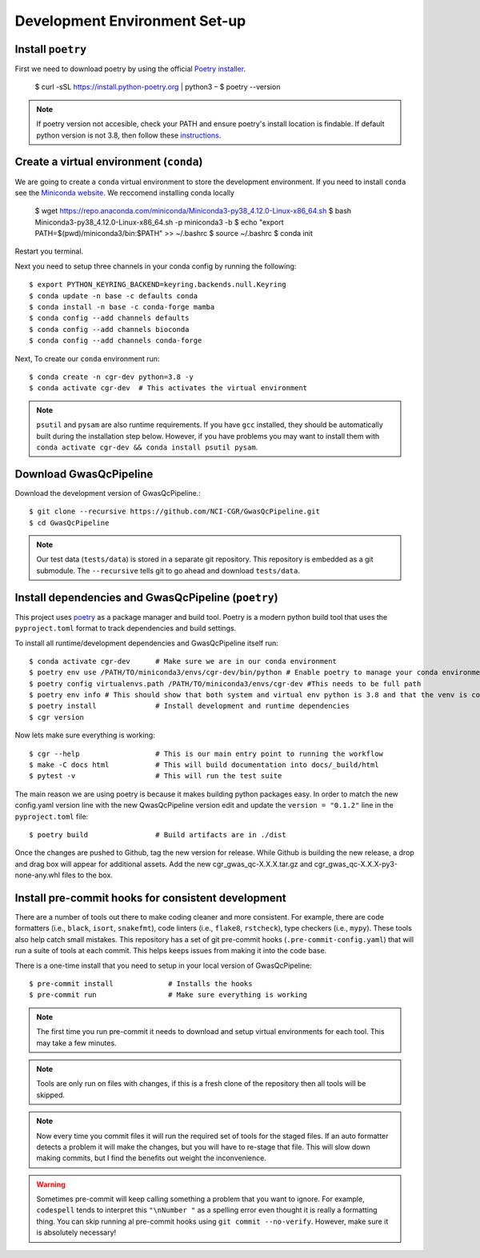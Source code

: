 .. _dev-setup:

Development Environment Set-up
==============================


Install ``poetry``
------------------

First we need to download poetry by using the official `Poetry installer`_.

    $ curl -sSL https://install.python-poetry.org | python3 –
    $ poetry --version

.. note::

    If poetry version not accesible, check your PATH and ensure poetry's install location is findable.
    If default python version is not 3.8, then follow these `instructions`_.

.. _Poetry installer: https://python-poetry.org/docs/#installation
.. _instructions: https://www.baeldung.com/linux/default-python3

Create a virtual environment (``conda``)
----------------------------------------

We are going to create a ``conda`` virtual environment to store the development environment.
If you need to install ``conda`` see the `Miniconda website`_. We reccomend installing conda locally

    $ wget https://repo.anaconda.com/miniconda/Miniconda3-py38_4.12.0-Linux-x86_64.sh
    $ bash Miniconda3-py38_4.12.0-Linux-x86_64.sh -p miniconda3 -b
    $ echo "export PATH=$(pwd)/miniconda3/bin:$PATH" >> ~/.bashrc
    $ source ~/.bashrc
    $ conda init

Restart you terminal.

Next you need to setup three channels in your conda config by running the following::

    $ export PYTHON_KEYRING_BACKEND=keyring.backends.null.Keyring
    $ conda update -n base -c defaults conda
    $ conda install -n base -c conda-forge mamba
    $ conda config --add channels defaults
    $ conda config --add channels bioconda
    $ conda config --add channels conda-forge

Next, To create our ``conda`` environment run::

    $ conda create -n cgr-dev python=3.8 -y
    $ conda activate cgr-dev  # This activates the virtual environment

.. _Miniconda website: https://docs.conda.io/en/latest/miniconda.html

.. note::

    ``psutil`` and ``pysam`` are also runtime requirements.
    If you have ``gcc`` installed, they should be automatically built during the installation step below.
    However, if you have problems you may want to install them with ``conda activate cgr-dev && conda install psutil pysam``.

Download GwasQcPipeline
-----------------------

Download the development version of GwasQcPipeline.::

    $ git clone --recursive https://github.com/NCI-CGR/GwasQcPipeline.git
    $ cd GwasQcPipeline

.. note::

    Our test data (``tests/data``) is stored in a separate git repository.
    This repository is embedded as a git submodule. The ``--recursive`` tells git to go ahead and download ``tests/data``.


Install dependencies and GwasQcPipeline (``poetry``)
----------------------------------------------------

This project uses poetry_ as a package manager and build tool.
Poetry is a modern python build tool that uses the ``pyproject.toml`` format to track dependencies and build settings.

.. _poetry: https://python-poetry.org/

To install all runtime/development dependencies and GwasQcPipeline itself run::

    $ conda activate cgr-dev      # Make sure we are in our conda environment
    $ poetry env use /PATH/TO/miniconda3/envs/cgr-dev/bin/python # Enable poetry to manage your conda environment
    $ poetry config virtualenvs.path /PATH/TO/miniconda3/envs/cgr-dev #This needs to be full path
    $ poetry env info # This should show that both system and virtual env python is 3.8 and that the venv is conda
    $ poetry install              # Install development and runtime dependencies
    $ cgr version

Now lets make sure everything is working::

    $ cgr --help                  # This is our main entry point to running the workflow
    $ make -C docs html           # This will build documentation into docs/_build/html
    $ pytest -v                   # This will run the test suite

The main reason we are using poetry is because it makes building python packages easy.
In order to match the new config.yaml version line with the new QwasQcPipeline version
edit and update the ``version = "0.1.2"`` line in the ``pyproject.toml`` file::

    $ poetry build                # Build artifacts are in ./dist

Once the changes are pushed to Github, tag the new version for release. While Github is building
the new release, a drop and drag box will appear for additional assets. Add the new
cgr_gwas_qc-X.X.X.tar.gz and cgr_gwas_qc-X.X.X-py3-none-any.whl files to the box.


Install pre-commit hooks for consistent development
---------------------------------------------------

There are a number of tools out there to make coding cleaner and more consistent.
For example, there are code formatters (i.e., ``black``, ``isort``, ``snakefmt``), code linters (i.e., ``flake8``, ``rstcheck``), type checkers (i.e., ``mypy``).
These tools also help catch small mistakes.
This repository has a set of git pre-commit hooks (``.pre-commit-config.yaml``) that will run a suite of tools at each commit.
This helps keeps issues from making it into the code base.

There is a one-time install that you need to setup in your local version of GwasQcPipeline::

    $ pre-commit install             # Installs the hooks
    $ pre-commit run                 # Make sure everything is working

.. note::

    The first time you run pre-commit it needs to download and setup virtual environments for each tool.
    This may take a few minutes.

.. note::

    Tools are only run on files with changes, if this is a fresh clone of the repository then all tools will be skipped.

.. note::

    Now every time you commit files it will run the required set of tools for the staged files.
    If an auto formatter detects a problem it will make the changes, but you will have to re-stage that file.
    This will slow down making commits, but I find the benefits out weight the inconvenience.

.. warning::

    Sometimes pre-commit will keep calling something a problem that you want to ignore.
    For example, ``codespell`` tends to interpret this ``"\nNumber "`` as a spelling error even thought it is really a formatting thing.
    You can skip running al  pre-commit hooks using ``git commit --no-verify``.
    However, make sure it is absolutely necessary!
